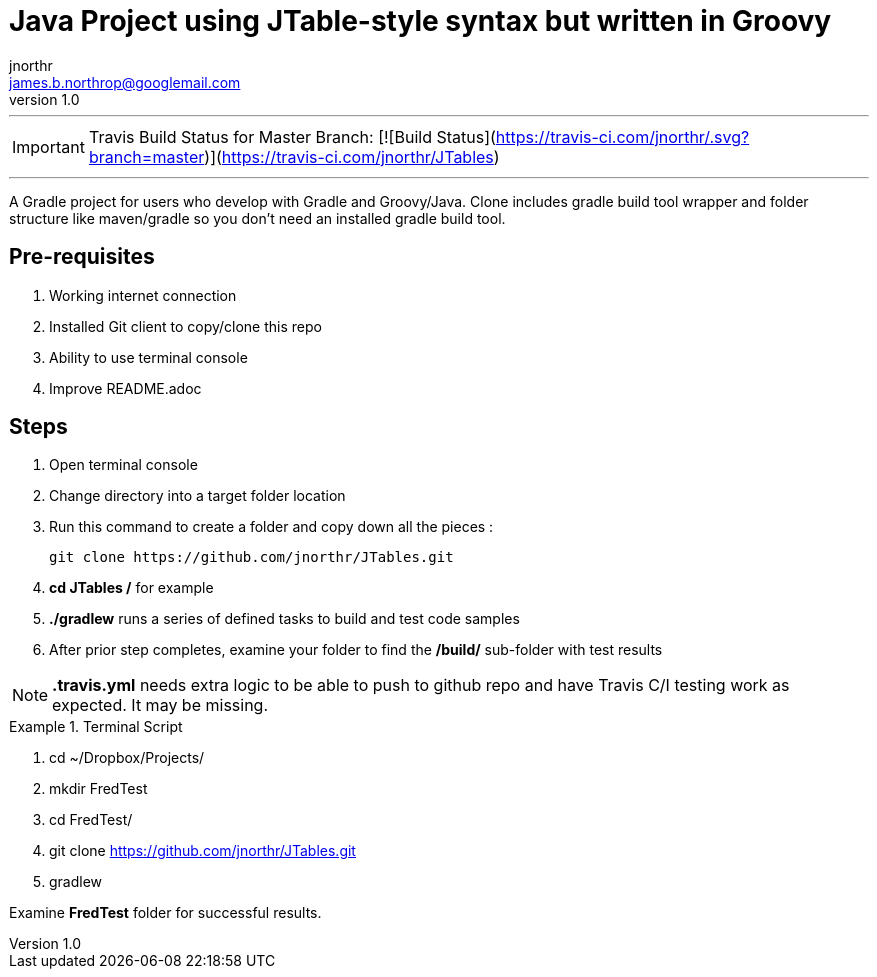 = Java Project using JTable-style syntax but written in Groovy
jnorthr <james.b.northrop@googlemail.com>
v1.0
:icons: font

''''

IMPORTANT: Travis Build Status for Master Branch: [![Build Status](https://travis-ci.com/jnorthr/.svg?branch=master)](https://travis-ci.com/jnorthr/JTables)

''''

A Gradle project for users who develop with Gradle and Groovy/Java. Clone includes gradle build tool wrapper and folder structure like maven/gradle so you don't need an installed gradle build tool.
 
== Pre-requisites

1. Working internet connection
2. Installed Git client to copy/clone this repo
3. Ability to use terminal console
4. Improve README.adoc


== Steps

. Open terminal console
. Change directory into a target folder location
. Run this command to create a folder and copy down all the pieces :

   git clone https://github.com/jnorthr/JTables.git

. **cd JTables /**  for example
. **./gradlew** runs a series of defined tasks to build and test code samples
. After prior step completes, examine your folder to find the **/build/** sub-folder with test results


NOTE: **.travis.yml** needs extra logic to be able to push to github repo and have Travis C/I testing work as expected. It may be missing.


.Terminal Script
====
. cd ~/Dropbox/Projects/
. mkdir FredTest
. cd FredTest/
. git clone https://github.com/jnorthr/JTables.git
. gradlew
====

Examine *FredTest* folder for successful results.
